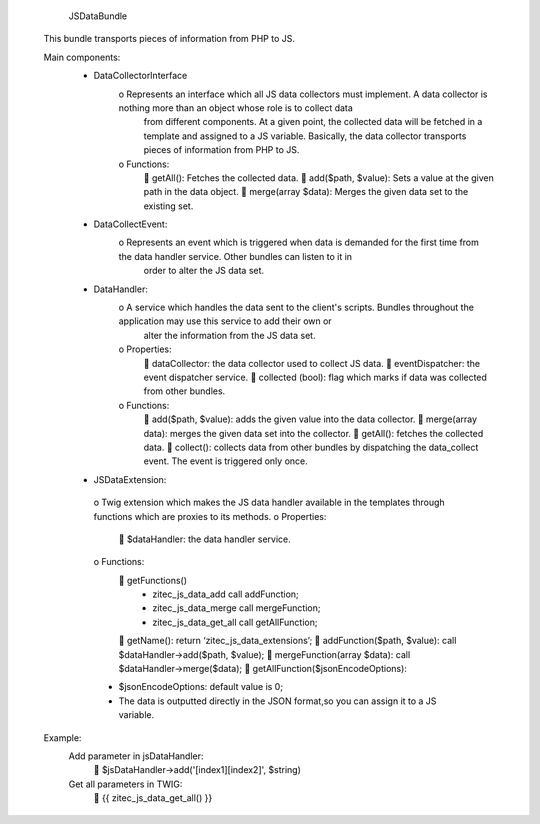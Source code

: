         JSDataBundle

    This bundle transports pieces of information from PHP to JS.

    Main components:
         • DataCollectorInterface
            o Represents an interface which all JS data collectors must implement. A data collector is nothing more than an object whose role is to collect data
              from different components. At a given point, the collected data will be fetched in a template and assigned to a JS variable. Basically, the data
              collector transports pieces of information from PHP to JS.
            o Functions:
                 getAll(): Fetches the collected data.
                 add($path, $value):  Sets a value at the given path in the data object.
                 merge(array $data): Merges the given data set to the existing set.

         • DataCollectEvent:
            o Represents an event which is triggered when data is demanded for the first time from the data handler service. Other bundles can listen to it in
              order to alter the JS data set.

         • DataHandler:
            o A service which handles the data sent to the client's scripts. Bundles throughout the application may use this service to add their own or
              alter the information from the JS data set.
            o Properties:
                 dataCollector: the data collector used to collect JS data.
                 eventDispatcher: the event dispatcher service.
                 collected (bool): flag which marks if data was collected from other bundles.
            o	Functions:
                 add($path, $value): adds the given value into the data collector.
                 merge(array data): merges the given data set into the collector.
                 getAll(): fetches the collected data.
                 collect(): collects data from other bundles by dispatching the data_collect event.  The event is triggered only once.

         •	JSDataExtension:
            o Twig extension which makes the JS data handler available in the templates through functions which are proxies to its methods.
            o Properties:
                 $dataHandler: the data handler service.
            o Functions:
                 getFunctions()
                    • zitec_js_data_add call addFunction;
                    • zitec_js_data_merge call mergeFunction;
                    • zitec_js_data_get_all call getAllFunction;
                 getName(): return ‘zitec_js_data_extensions’;
                 addFunction($path, $value): call $dataHandler->add($path, $value);
                 mergeFunction(array $data): call $dataHandler->merge($data);
                 getAllFunction($jsonEncodeOptions):
            • $jsonEncodeOptions: default value is 0;
            • The data is outputted directly in the JSON format,so you can assign it to a JS variable.

    Example:
        Add parameter in jsDataHandler:
             $jsDataHandler->add('[index1][index2]', $string)
        Get all parameters in TWIG:
             {{ zitec_js_data_get_all() }}



